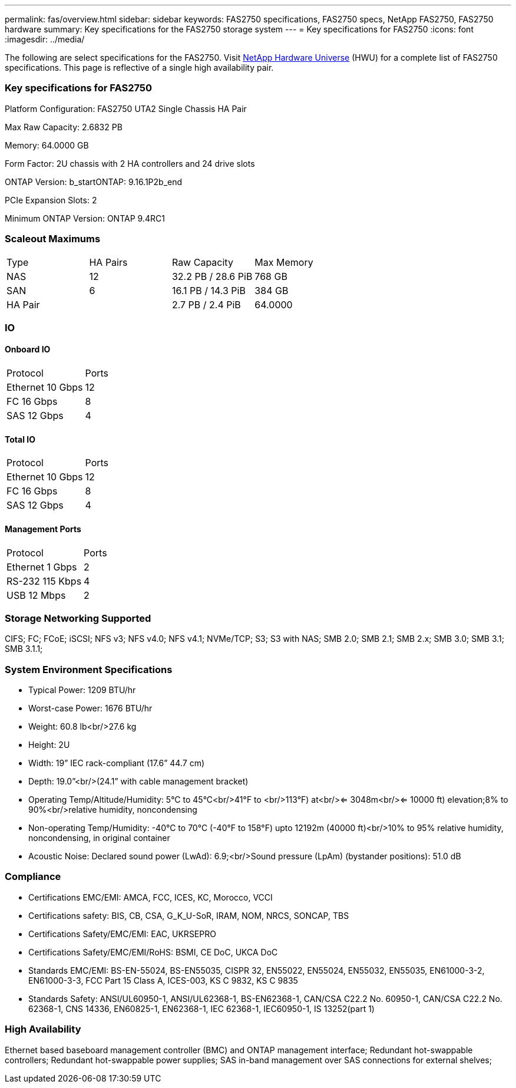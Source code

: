 ---
permalink: fas/overview.html
sidebar: sidebar
keywords: FAS2750 specifications, FAS2750 specs, NetApp FAS2750, FAS2750 hardware
summary: Key specifications for the FAS2750 storage system
---
= Key specifications for FAS2750
:icons: font
:imagesdir: ../media/

[.lead]
The following are select specifications for the FAS2750. Visit https://hwu.netapp.com[NetApp Hardware Universe^] (HWU) for a complete list of FAS2750 specifications. This page is reflective of a single high availability pair. 

=== Key specifications for FAS2750

Platform Configuration: FAS2750 UTA2 Single Chassis HA Pair

Max Raw Capacity: 2.6832 PB

Memory: 64.0000 GB

Form Factor: 2U chassis with 2 HA controllers and 24 drive slots

ONTAP Version: b_startONTAP: 9.16.1P2b_end

PCIe Expansion Slots: 2

Minimum ONTAP Version: ONTAP 9.4RC1

=== Scaleout Maximums
|===
| Type | HA Pairs | Raw Capacity | Max Memory
| NAS | 12 | 32.2 PB / 28.6 PiB | 768 GB
| SAN | 6 | 16.1 PB / 14.3 PiB | 384 GB
| HA Pair |  | 2.7 PB / 2.4 PiB | 64.0000
|===

=== IO

==== Onboard IO
|===
| Protocol | Ports
| Ethernet 10 Gbps | 12
| FC 16 Gbps | 8
| SAS 12 Gbps | 4
|===

==== Total IO
|===
| Protocol | Ports
| Ethernet 10 Gbps | 12
| FC 16 Gbps | 8
| SAS 12 Gbps | 4
|===

==== Management Ports
|===
| Protocol | Ports
| Ethernet 1 Gbps | 2
| RS-232 115 Kbps | 4
| USB 12 Mbps | 2
|===

=== Storage Networking Supported
CIFS;
FC;
FCoE;
iSCSI;
NFS v3;
NFS v4.0;
NFS v4.1;
NVMe/TCP;
S3;
S3 with NAS;
SMB 2.0;
SMB 2.1;
SMB 2.x;
SMB 3.0;
SMB 3.1;
SMB 3.1.1;

=== System Environment Specifications
* Typical Power: 1209 BTU/hr
* Worst-case Power: 1676 BTU/hr
* Weight: 60.8 lb<br/>27.6 kg
* Height: 2U
* Width: 19” IEC rack-compliant (17.6” 44.7 cm)
* Depth: 19.0”<br/>(24.1” with cable management bracket)
* Operating Temp/Altitude/Humidity: 5°C to 45°C<br/>41°F to <br/>113°F) at<br/><= 3048m<br/><= 10000 ft) elevation;8% to 90%<br/>relative humidity, noncondensing
* Non-operating Temp/Humidity: -40°C to 70°C (-40°F to 158°F) upto 12192m (40000 ft)<br/>10% to 95%  relative humidity, noncondensing, in original container
* Acoustic Noise: Declared sound power (LwAd): 6.9;<br/>Sound pressure (LpAm) (bystander positions): 51.0 dB

=== Compliance
* Certifications EMC/EMI: AMCA,
FCC,
ICES,
KC,
Morocco,
VCCI
* Certifications safety: BIS,
CB,
CSA,
G_K_U-SoR,
IRAM,
NOM,
NRCS,
SONCAP,
TBS
* Certifications Safety/EMC/EMI: EAC,
UKRSEPRO
* Certifications Safety/EMC/EMI/RoHS: BSMI,
CE DoC,
UKCA DoC
* Standards EMC/EMI: BS-EN-55024,
BS-EN55035,
CISPR 32,
EN55022,
EN55024,
EN55032,
EN55035,
EN61000-3-2,
EN61000-3-3,
FCC Part 15 Class A,
ICES-003,
KS C 9832,
KS C 9835
* Standards Safety: ANSI/UL60950-1,
ANSI/UL62368-1,
BS-EN62368-1,
CAN/CSA C22.2 No. 60950-1,
CAN/CSA C22.2 No. 62368-1,
CNS 14336,
EN60825-1,
EN62368-1,
IEC 62368-1,
IEC60950-1,
IS 13252(part 1)

=== High Availability
Ethernet based baseboard management controller (BMC) and ONTAP management interface;
Redundant hot-swappable controllers;
Redundant hot-swappable power supplies;
SAS in-band management over SAS connections for external shelves;
